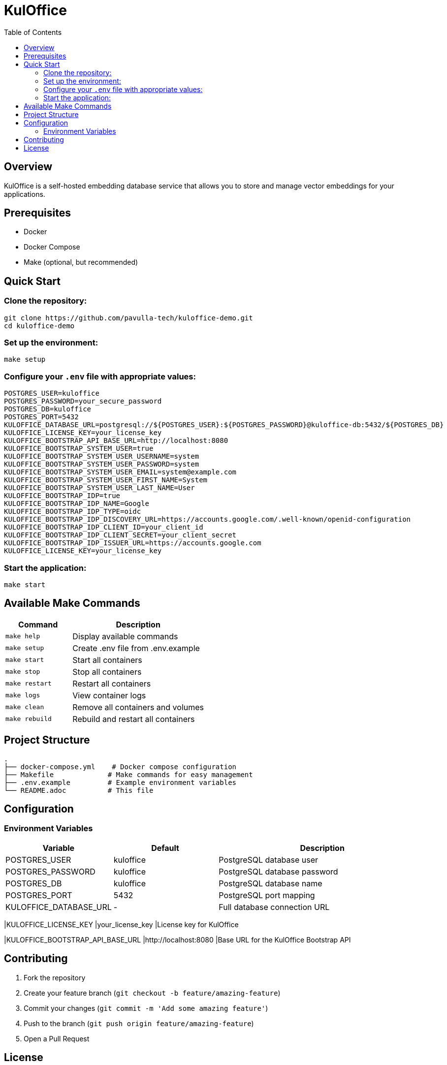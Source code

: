 = KulOffice
:toc: left
:toclevels: 3
:icons: font
:source-highlighter: highlight.js

== Overview

KulOffice is a self-hosted embedding database service that allows you to store and manage vector embeddings for your applications.

== Prerequisites

* Docker
* Docker Compose
* Make (optional, but recommended)

== Quick Start

=== Clone the repository:
[source,bash]
----
git clone https://github.com/pavulla-tech/kuloffice-demo.git
cd kuloffice-demo
----

=== Set up the environment:
[source,bash]
----
make setup
----

=== Configure your `.env` file with appropriate values:
[source,properties]
----
POSTGRES_USER=kuloffice
POSTGRES_PASSWORD=your_secure_password
POSTGRES_DB=kuloffice
POSTGRES_PORT=5432
KULOFFICE_DATABASE_URL=postgresql://${POSTGRES_USER}:${POSTGRES_PASSWORD}@kuloffice-db:5432/${POSTGRES_DB}
KULOFFICE_LICENSE_KEY=your_license_key
KULOFFICE_BOOTSTRAP_API_BASE_URL=http://localhost:8080
KULOFFICE_BOOTSTRAP_SYSTEM_USER=true
KULOFFICE_BOOTSTRAP_SYSTEM_USER_USERNAME=system
KULOFFICE_BOOTSTRAP_SYSTEM_USER_PASSWORD=system
KULOFFICE_BOOTSTRAP_SYSTEM_USER_EMAIL=system@example.com
KULOFFICE_BOOTSTRAP_SYSTEM_USER_FIRST_NAME=System
KULOFFICE_BOOTSTRAP_SYSTEM_USER_LAST_NAME=User
KULOFFICE_BOOTSTRAP_IDP=true
KULOFFICE_BOOTSTRAP_IDP_NAME=Google
KULOFFICE_BOOTSTRAP_IDP_TYPE=oidc
KULOFFICE_BOOTSTRAP_IDP_DISCOVERY_URL=https://accounts.google.com/.well-known/openid-configuration
KULOFFICE_BOOTSTRAP_IDP_CLIENT_ID=your_client_id
KULOFFICE_BOOTSTRAP_IDP_CLIENT_SECRET=your_client_secret
KULOFFICE_BOOTSTRAP_IDP_ISSUER_URL=https://accounts.google.com
KULOFFICE_LICENSE_KEY=your_license_key
----

=== Start the application:
[source,bash]
----
make start
----

== Available Make Commands

[cols="1,2"]
|===
|Command |Description

|`make help`
|Display available commands

|`make setup`
|Create .env file from .env.example

|`make start`
|Start all containers

|`make stop`
|Stop all containers

|`make restart`
|Restart all containers

|`make logs`
|View container logs

|`make clean`
|Remove all containers and volumes

|`make rebuild`
|Rebuild and restart all containers
|===

== Project Structure

[source]
----
.
├── docker-compose.yml    # Docker compose configuration
├── Makefile             # Make commands for easy management
├── .env.example         # Example environment variables
└── README.adoc          # This file
----

== Configuration

=== Environment Variables

[cols="1,1,2"]
|===
|Variable |Default |Description

|POSTGRES_USER
|kuloffice
|PostgreSQL database user

|POSTGRES_PASSWORD
|kuloffice
|PostgreSQL database password

|POSTGRES_DB
|kuloffice
|PostgreSQL database name

|POSTGRES_PORT
|5432
|PostgreSQL port mapping

|KULOFFICE_DATABASE_URL
|-
|Full database connection URL
|===

|KULOFFICE_LICENSE_KEY
|your_license_key
|License key for KulOffice

|KULOFFICE_BOOTSTRAP_API_BASE_URL
|http://localhost:8080
|Base URL for the KulOffice Bootstrap API


== Contributing

1. Fork the repository
2. Create your feature branch (`git checkout -b feature/amazing-feature`)
3. Commit your changes (`git commit -m 'Add some amazing feature'`)
4. Push to the branch (`git push origin feature/amazing-feature`)
5. Open a Pull Request

== License

This project is licensed under the MIT License - see the LICENSE file for details. 